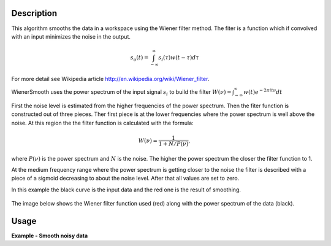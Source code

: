 
.. algorithm::

.. summary::

.. alias::

.. properties::

Description
-----------

This algorithm smooths the data in a workspace using the Wiener filter method.
The fiter is a function which if convolved with an input minimizes the noise in the output.

.. math:: s_o(t) = \int_{-\infty}^\infty s_i(\tau) w(t-\tau) d\tau

For more detail see Wikipedia article http://en.wikipedia.org/wiki/Wiener_filter.

WienerSmooth uses the power spectrum of the input signal :math:`s_i` to build the filter
:math:`W(\nu)=\int_{-\infty}^\infty w(t)e^{-2\pi it\nu} dt`

First the noise level is estimated from the higher frequencies of the power spectrum.
Then the fiter function is constructed out of three pieces. Ther first piece is at the
lower frequencies where the power spectrum is well above the noise. At this region the
the filter function is calculated with the formula:

.. math:: W(\nu) = \frac{1}{1+N/P(\nu)},

where :math:`P(\nu)` is the power spectrum and :math:`N` is the noise. The higher the
power spectrum the closer the filter function to 1.

At the medium frequency range where the power spectrum is getting closer to the noise
the filter is described with a piece of a sigmoid decreasing to about the noise level.
After that all values are set to zero.

In this example the black curve is the input data and the red one is the result of smoothing.

.. figure:: /images/WienerSmooth.png

The image below shows the Wiener filter function used (red) along with the power spectrum of the data
(black).

.. figure:: /images/WienerSmoothFilter.png


Usage
-----

**Example - Smooth noisy data**

.. testcode::

    import random
    import math

    # Define a function
    def fun(x):
        return math.sin(x) + x /10

    # Create a workspace with noisy data.

    # Size of the data set
    n = 200

    # Define the x-values
    interval = (-10.0,10.0)
    dx = (interval[1] - interval[0]) / (n - 1)
    x = [interval[0] + dx * i for i in range(n)]

    # Define the y-values as a function fun(x) + random noise
    noise = 0.1
    y = [fun(x[i]) +  random.normalvariate(0.0,noise) for i in range(n)]

    # Create a workspace
    ws = CreateWorkspace(x,y)

    # Smooth the data using the Wiener filter
    smooth = WienerSmooth(ws,0)

.. categories::


